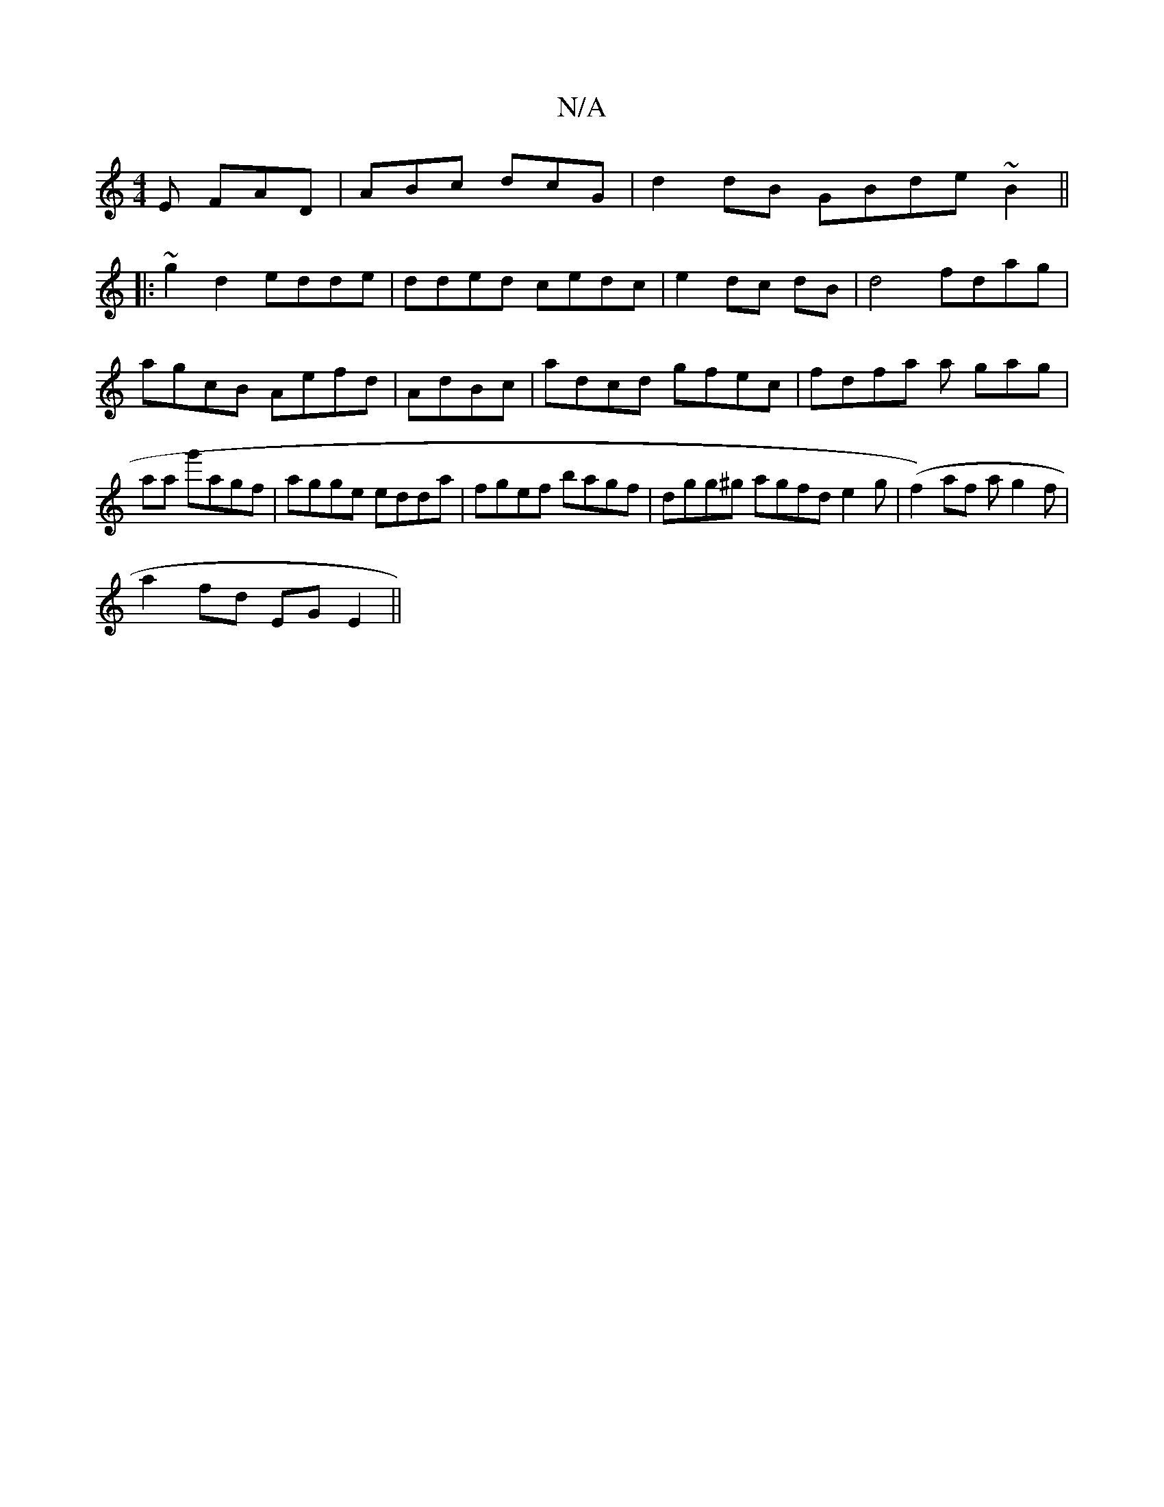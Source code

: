 X:1
T:N/A
M:4/4
R:N/A
K:Cmajor
E FAD | ABc dcG|d2 dB GBde~B2||
|:~g2 d2 edde|dded cedc | e2dc dB|d4 fdag|agcB Aefd | AdBc|adcd gfec|fdfa a gag| aa g'agf|agge edda|fgef bagf | dgg^g agfd e2g-|(f2) af ag2f|
a2fd EGE2||"Tf<aa2 a^=g|Bf